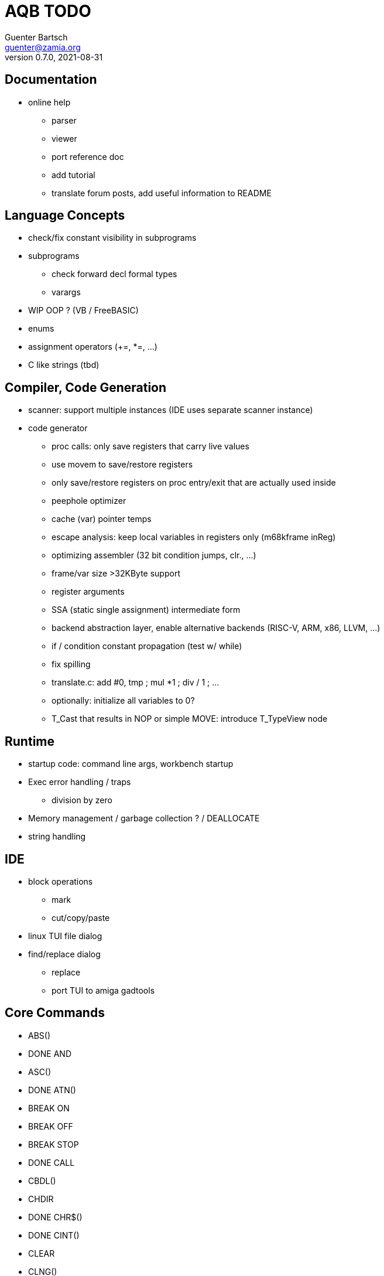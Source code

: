 = AQB TODO
Guenter Bartsch <guenter@zamia.org>
v0.7.0, 2021-08-31

== Documentation

- online help
    * parser
    * viewer
    * port reference doc
    * add tutorial

* translate forum posts, add useful information to README

== Language Concepts

- check/fix constant visibility in subprograms

- subprograms

    * check forward decl formal types
    * varargs

- WIP OOP ? (VB / FreeBASIC)

- enums

- assignment operators (+=, *=, ...)

- C like strings (tbd)

== Compiler, Code Generation

- scanner: support multiple instances (IDE uses separate scanner instance)

- code generator
    * proc calls: only save registers that carry live values
    * use movem to save/restore registers
    * only save/restore registers on proc entry/exit that are actually used inside
    * peephole optimizer
    * cache (var) pointer temps
    * escape analysis: keep local variables in registers only (m68kframe inReg)
    * optimizing assembler (32 bit condition jumps, clr., ...)
    * frame/var size >32KByte support
    * register arguments
    * SSA (static single assignment) intermediate form
    * backend abstraction layer, enable alternative backends (RISC-V, ARM, x86, LLVM, ...)
    * if / condition constant propagation (test w/ while)
    * fix spilling
    * translate.c: add #0, tmp ; mul *1 ; div / 1 ; ...
    * optionally: initialize all variables to 0?
    * T_Cast that results in NOP or simple MOVE: introduce T_TypeView node

== Runtime

- startup code: command line args, workbench startup

- Exec error handling / traps
    * division by zero

- Memory management / garbage collection ? / DEALLOCATE

- string handling

== IDE

- block operations
    * mark
    * cut/copy/paste

- linux TUI file dialog

- find/replace dialog
    * replace
    * port TUI to amiga gadtools


== Core Commands

-      ABS()
- DONE AND
-      ASC()
- DONE ATN()
-      BREAK ON
-      BREAK OFF
-      BREAK STOP
- DONE CALL
-      CBDL()
-      CHDIR
- DONE CHR$()
- DONE CINT()
-      CLEAR
-      CLNG()
-      CLOSE
-      CLS
-      COMMON
- DONE COS()
-      CSNG()
-      CVD()
-      CVI()
-      CVL()
-      CVS()
- DONE DATA
-      DATE$()
- DONE DECLARE FUNCTION
- DONE DECLARE SUB
-      DEF FN
-      DEFDBL
- DONE DEFINT
- DONE DEFLNG
- DONE DEFSNG
- DONE DEFSTR
- DONE DIM
- DONE END
-      EOF()
- DONE EQV
- DONE ERASE
-      ERL
- DONE ERR
- DONE ERROR
- DONE EXP()
-      FIELD
-      FILES
- DONE FIX()
- DONE FOR...NEXT
- DONE FRE()
-      GET#
- DONE GOSUB
- DONE GOTO
-      HEX$()
- DONE IF
-      IMP
- DONE INPUT
-      INPUT$()
-      INPUT #
-      INSTR()
- DONE INT()
-      KILL
- DONE LBOUND()
-      LEFT$()
- DONE LEN()
- DONE LET
-      LIBRARY
-      LIBRARY CLOSE
- DONE LINE INPUT
-      LINE INPUT#
-      LLIST
-      LOC()
-      LOF()
- DONE LOG()
-      LPOS()
-      LSET
-      MID$()
-      MKI$()
-      MKL$()
-      MKS$()
-      MKD$()
- DONE MOD
-      NAME
- DONE NEXT
- DONE NOT
-      OCT$()
-      ON BREAK
- DONE ON ERROR
-      ON GOSUB
-      ON GOTO
-      OPEN
-      OPTION BASE
-      OR
- DONE PEEK()
- DONE PEEKL()
- DONE PEEKW()
- DONE POKE
- DONE POKEL
- DONE POKEW
-      PUT
- DONE RANDOMIZE
- DONE READ
- DONE REM
- DONE RESTORE
-      RESUME
- DONE RETURN
-      RIGHT$()
- DONE RND()
-      RSET
-      SADD()
-      SAVE
-      SGN()
-      SHARED
- DONE SIN()
-      SPACE$()
-      SPC()
- DONE STATIC
- DONE STR$()
-      STRING$()
-      SUB
-      SWAP
- DONE SYSTEM
-      TAB()
- DONE TAN()
-      TIME$()
- DONE UBOUND()
-      UCASE$()
- DONE VAL()
- DONE VARPTR()
- DONE WEND
- DONE WHILE
-      WIDTH
-      WRITE

== AmigaBASIC Specific Commands

- DONE AREA
- DONE AREAFILL
- BEEP
- CIRCLE
- COLLISION ON
- COLLISION OFF
- COLLISION STOP
- COLLISION()
- DONE COLOR
- DONE CSRLIN()
- GET
- DONE INKEY$
- DONE LINE
- DONE LOCATE
- LPRINT
- MENU
- MENU RESET
- MENU ON
- MENU OFF
- MENU SOP
- MENU()
- MOUSE ON
- MOUSE OFF
- MOUSE STOP
- MOUSE()
- OBJECT.AX
- OBJECT.AY
- OBJECT.CLOSE
- OBJECT.HIT
- OBJECT.OFF
- OBJECT.ON
- OBJECT.PRIORITY
- OBJECT.SHAPE
- OBJECT.START
- OBJECT.STOP
- OBJECT.VX
- OBJECT.VX()
- OBJECT.VY
- OBJECT.VY()
- OBJECT.X
- OBJECT.X()
- OBJECT.Y
- OBJECT.Y()
- ON COLLISION
- ON MENU
- ON MOUSE
- DONE ON TIMER
- DONE PAINT
- DONE PALETTE
- DONE PATTERN
- POINT
- DONE POS
- DONE PRINT
- PRINT USING
- PRESET
- DONE PSET
- PTAB
- PUT [STEP]
- SAY
- DONE SCREEN
- DONE SCREEN CLOSE
- SCROLL
- SLEEP
- SOUND
- SOUND WAIT
- SOUND RESUME
- STICK()
- STRIG()
- DONE TIMER ON
- DONE TIMER OFF
- TIMER STOP
- TRANSLATE$()
- WAVE
- WIDTH LPRINT
- DONE WINDOW
- DONE WINDOW CLOSE
- DONE WINDOW OUTPUT
- DONE WINDOW()

== Examples / Demos / Libraries

- EGads

- Benchmarks: sieve, fractals

- AMIGA hand

- ISO game engine

- BASICPaint

- Linked List

- Function Plotter
    * 2D
    * 3D

- CCGames

- M&T Book Examples

- AMOS / Blitz Libraries

== IDE

DONE auto-indent
DONE save
DONE compile/run
- memory management
- help system
- amiga menus
- DEL
- search
- goto line
- show compiler error messages
- terminal: use uint16_t where possible

